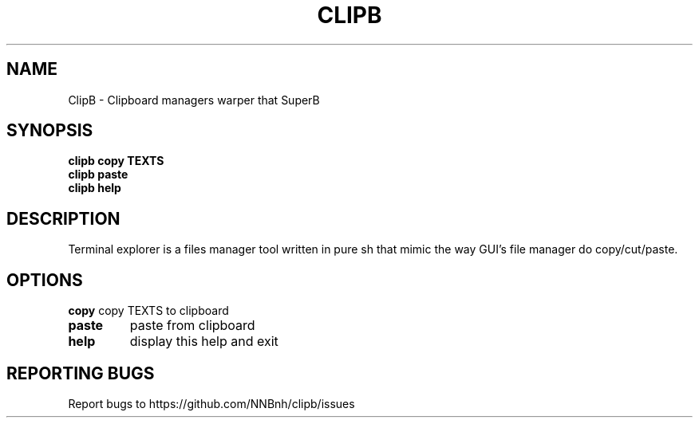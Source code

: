 .TH CLIPB "1" "2021" "NNB" "User Commands"
.SH NAME
ClipB \- Clipboard managers warper that SuperB
.SH SYNOPSIS
.B clipb copy TEXTS
.TP
.B clipb paste
.TP
.B clipb help
.SH DESCRIPTION
Terminal explorer is a files manager tool written in pure sh that mimic the way GUI's file manager do copy/cut/paste.
.SH OPTIONS
\fBcopy\fR
copy TEXTS to clipboard
.TP
\fBpaste\fR
paste from clipboard
.TP
\fBhelp\fR
display this help and exit
.SH REPORTING BUGS
Report bugs to https://github.com/NNBnh/clipb/issues
